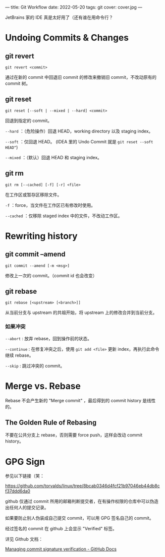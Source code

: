 ---
title: Git Workflow
date: 2022-05-20
tags: git
cover: cover.jpg
---

JetBrains 家的 IDE 真是太好用了（还有谁在用命令行？

* Undoing Commits & Changes

** git revert

=git revert <commit>=

通过在新的 commit 中回退旧 commit 的修改来撤销旧 commit，不改动原有的 commit 树。

** git reset

=git reset [--soft | --mixed | --hard] <commit>=

回退到指定的 commit。

=--hard= ：（危险操作）回退 HEAD，working directory 以及 staging index。

=--soft= ：仅回退 HEAD。 (IDEA 里的 Undo Commit 就是 =git reset --soft HEAD^=)

=--mixed= ：（默认）回退 HEAD 和 staging index。

** git rm

=git rm [--cached] [-f] [-r] <file>=

在工作区或暂存区移除文件。

=-f= ：force，当文件在工作区已有修改时使用。

=--cached= ：仅移除 staged index 中的文件，不改动工作区。

* Rewriting history

** git commit --amend

=git commit --amend [-m <msg>]=

修改上一次的 commit。（commit id 也会改变）

** git rebase

=git rebase [<upstream> [<branch>]]=

从当前分支与 upstream 的共祖开始，将 upstream 上的修改合并到当前分支。

*** 如果冲突

=--abort= : 放弃 rebase，回到操作前的状态。

=--continue= : 在修复冲突之后，使用 =git add <file>= 更新 index，再执行此命令继续 rebase。

=--skip= : 跳过冲突的 commit。

* Merge vs. Rebase

Rebase 不会产生新的 "Merge commit" ，最后得到的 commit history 是线性的。

** The Golden Rule of Rebasing

不要在公共分支上 rebase，否则需要 force push，这样会改动 commit history。

* GPG Sign

参见以下链接（笑：

[[https://github.com/torvalds/linux/tree/8bcab0346d4fcf21b97046eb44db8cf37ddd6da0]]

github 仅通过 commit 所用的邮箱判断提交者，在有操作权限的仓库中可以伪造出任何人的提交记录。

如果要防止别人伪装成自己提交 commit，可以用 GPG 签名自己的 commit。

#+DOWNLOADED: screenshot @ 2022-05-20 22:51:28
[[file:2022-05-20_22-51-28_screenshot.png]]

经过签名的 commit 在 github 上会显示 "Verified" 标签。

详见 Github 文档：

[[https://docs.github.com/en/enterprise-server@3.5/authentication/managing-commit-signature-verification][Managing commit signature verification - GitHub Docs]]
